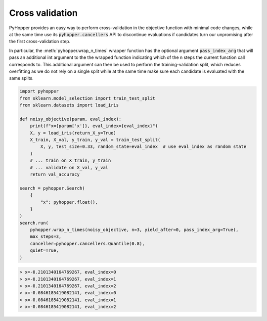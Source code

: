 Cross validation
-----------------------------

PyHopper provides an easy way to perform cross-validation in the objective function with minimal code changes,
while at the same time use its :code:`pyhopper.cancellers` API to discontinue evaluations if candidates turn our unpromising after the first cross-validation step.

In particular, the :meth:`pyhopper.wrap_n_times` wrapper function has the optional argument :code:`pass_index_arg` that will pass an additional int argument to the the wrapped function indicating which
of the n steps the current function call corresponds to.
This additional argument can then be used to perform the training-validation split, which reduces overfitting as we do not rely on a single split while at the same time make sure each candidate is evaluated with the same splits.

.. code-block:: python

    import pyhopper
    from sklearn.model_selection import train_test_split
    from sklearn.datasets import load_iris

    def noisy_objective(param, eval_index):
        print(f"x={param['x']}, eval_index={eval_index}")
        X, y = load_iris(return_X_y=True)
        X_train, X_val, y_train, y_val = train_test_split(
            X, y, test_size=0.33, random_state=eval_index  # use eval_index as random state
        )
        # ... train on X_train, y_train
        # ... validate on X_val, y_val
        return val_accuracy

    search = pyhopper.Search(
        {
            "x": pyhopper.float(),
        }
    )
    search.run(
        pyhopper.wrap_n_times(noisy_objective, n=3, yield_after=0, pass_index_arg=True),
        max_steps=3,
        canceller=pyhopper.cancellers.Quantile(0.8),
        quiet=True,
    )

.. code-block:: text

    > x=-0.2101340164769267, eval_index=0
    > x=-0.2101340164769267, eval_index=1
    > x=-0.2101340164769267, eval_index=2
    > x=-0.0846185419082141, eval_index=0
    > x=-0.0846185419082141, eval_index=1
    > x=-0.0846185419082141, eval_index=2
